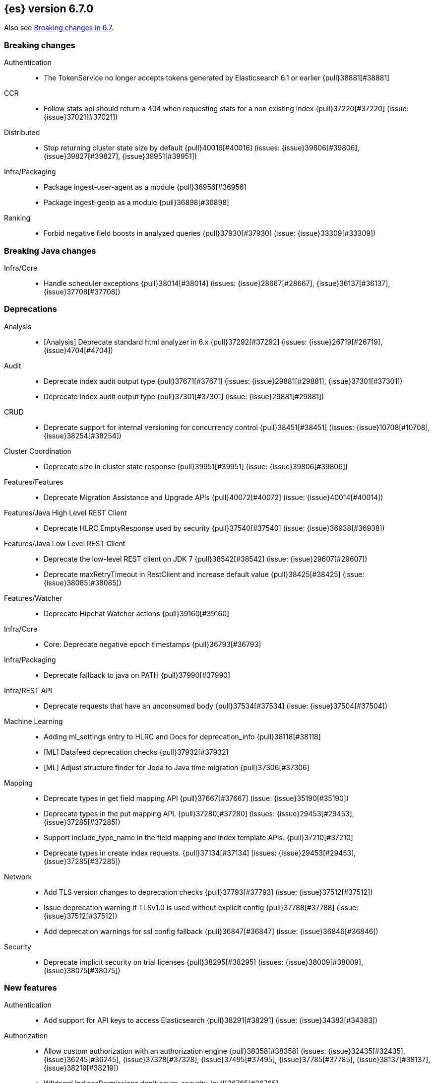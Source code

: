 [[release-notes-6.7.0]]
== {es} version 6.7.0

Also see <<breaking-changes-6.7,Breaking changes in 6.7>>.

[[breaking-6.7.0]]
[float]
=== Breaking changes

Authentication::
* The TokenService no longer accepts tokens generated by Elasticsearch 6.1 or earlier {pull}38881[#38881]

CCR::
* Follow stats api should return a 404 when requesting stats for a non existing index {pull}37220[#37220] (issue: {issue}37021[#37021])

Distributed::
* Stop returning cluster state size by default {pull}40016[#40016] (issues: {issue}39806[#39806], {issue}39827[#39827], {issue}39951[#39951])

Infra/Packaging::
* Package ingest-user-agent as a module {pull}36956[#36956]
* Package ingest-geoip as a module {pull}36898[#36898]

Ranking::
* Forbid negative field boosts in analyzed queries {pull}37930[#37930] (issue: {issue}33309[#33309])



[[breaking-java-6.7.0]]
[float]
=== Breaking Java changes

Infra/Core::
* Handle scheduler exceptions {pull}38014[#38014] (issues: {issue}28667[#28667], {issue}36137[#36137], {issue}37708[#37708])



[[deprecation-6.7.0]]
[float]
=== Deprecations

Analysis::
* [Analysis] Deprecate standard html analyzer in 6.x {pull}37292[#37292] (issues: {issue}26719[#26719], {issue}4704[#4704])

Audit::
* Deprecate index audit output type {pull}37671[#37671] (issues: {issue}29881[#29881], {issue}37301[#37301])
* Deprecate index audit output type {pull}37301[#37301] (issue: {issue}29881[#29881])

CRUD::
* Deprecate support for internal versioning for concurrency control {pull}38451[#38451] (issues: {issue}10708[#10708], {issue}38254[#38254])

Cluster Coordination::
* Deprecate size in cluster state response {pull}39951[#39951] (issue: {issue}39806[#39806])

Features/Features::
* Deprecate Migration Assistance and Upgrade APIs  {pull}40072[#40072] (issue: {issue}40014[#40014])

Features/Java High Level REST Client::
* Deprecate HLRC EmptyResponse used by security {pull}37540[#37540] (issue: {issue}36938[#36938])

Features/Java Low Level REST Client::
* Deprecate the low-level REST client on JDK 7 {pull}38542[#38542] (issue: {issue}29607[#29607])
* Deprecate maxRetryTimeout in RestClient and increase default value {pull}38425[#38425] (issue: {issue}38085[#38085])

Features/Watcher::
* Deprecate Hipchat Watcher actions {pull}39160[#39160]

Infra/Core::
* Core: Deprecate negative epoch timestamps {pull}36793[#36793]

Infra/Packaging::
* Deprecate fallback to java on PATH {pull}37990[#37990]

Infra/REST API::
* Deprecate requests that have an unconsumed body {pull}37534[#37534] (issue: {issue}37504[#37504])

Machine Learning::
* Adding ml_settings entry to HLRC and Docs for deprecation_info {pull}38118[#38118]
* [ML] Datafeed deprecation checks {pull}37932[#37932]
* [ML] Adjust structure finder for Joda to Java time migration {pull}37306[#37306]

Mapping::
* Deprecate types in get field mapping API {pull}37667[#37667] (issue: {issue}35190[#35190])
*  Deprecate types in the put mapping API. {pull}37280[#37280] (issues: {issue}29453[#29453], {issue}37285[#37285])
* Support include_type_name in the field mapping and index template APIs. {pull}37210[#37210]
* Deprecate types in create index requests. {pull}37134[#37134] (issues: {issue}29453[#29453], {issue}37285[#37285])

Network::
* Add TLS version changes to deprecation checks {pull}37793[#37793] (issue: {issue}37512[#37512])
* Issue deprecation warning if TLSv1.0 is used without explicit config {pull}37788[#37788] (issue: {issue}37512[#37512])
* Add deprecation warnings for ssl config fallback {pull}36847[#36847] (issue: {issue}36846[#36846])

Security::
* Deprecate implicit security on trial licenses {pull}38295[#38295] (issues: {issue}38009[#38009], {issue}38075[#38075])



[[feature-6.7.0]]
[float]
=== New features

Authentication::
* Add support for API keys to access Elasticsearch {pull}38291[#38291] (issue: {issue}34383[#34383])

Authorization::
* Allow custom authorization with an authorization engine  {pull}38358[#38358] (issues: {issue}32435[#32435], {issue}36245[#36245], {issue}37328[#37328], {issue}37495[#37495], {issue}37785[#37785], {issue}38137[#38137], {issue}38219[#38219])
* WIldcard IndicesPermissions don't cover .security {pull}36765[#36765]

CCR::
* Add ccr follow info api {pull}37408[#37408] (issue: {issue}37127[#37127])

CRUD::
* Make `_doc` work as an alias of the actual type of an index. {pull}39505[#39505] (issue: {issue}39469[#39469])

Features/ILM::
* [ILM] Add unfollow action {pull}36970[#36970] (issue: {issue}34648[#34648])

Features/Ingest::
* Enable grok processor to support long, double and boolean {pull}27896[#27896]

Machine Learning::
* ML: Adds set_upgrade_mode API endpoint {pull}37837[#37837]

Mapping::
* Give precedence to index creation when mixing typed templates with typeless index creation and vice-versa. {pull}37871[#37871] (issue: {issue}37773[#37773])
* Add an `include_type_name` option to 6.x. (#29453) {pull}37147[#37147] (issue: {issue}35190[#35190])

SQL::
* SQL: Allow sorting of groups by aggregates {pull}38042[#38042] (issue: {issue}35118[#35118])
* SQL: Implement FIRST/LAST aggregate functions {pull}37936[#37936] (issue: {issue}35639[#35639])
* SQL: Introduce SQL DATE data type {pull}37693[#37693] (issue: {issue}37340[#37340])

Security::
* Switch internal security index to ".security-7" {pull}39337[#39337] (issue: {issue}39284[#39284])



[[enhancement-6.7.0]]
[float]
=== Enhancements

Aggregations::
* Add Composite to AggregationBuilders {pull}38207[#38207] (issue: {issue}38020[#38020])
* Allow nested fields in the composite aggregation {pull}37178[#37178] (issue: {issue}28611[#28611])
* Remove single shard optimization when suggesting shard_size {pull}37041[#37041] (issue: {issue}32125[#32125])
* Use List instead of priority queue for stable sorting in bucket sort aggregator {pull}36748[#36748] (issue: {issue}36322[#36322])
* Keys are compared in BucketSortPipelineAggregation so making key type… {pull}36407[#36407]

Audit::
* Security Audit includes HTTP method for requests {pull}37322[#37322] (issue: {issue}29765[#29765])
* Add X-Forwarded-For to the logfile audit {pull}36427[#36427]

Authentication::
* Security: propagate auth result to listeners {pull}36900[#36900] (issue: {issue}30794[#30794])
* Security: reorder realms based on last success {pull}36878[#36878]
* Deprecation check for Auth realm setting structure {pull}36664[#36664] (issue: {issue}36024[#36024])

Authorization::
* Permission for restricted indices {pull}37577[#37577] (issue: {issue}34454[#34454])
* Create snapshot role {pull}35820[#35820] (issue: {issue}34454[#34454])

CCR::
* Reduce retention lease sync intervals {pull}40302[#40302]
* Introduce forget follower API {pull}39718[#39718] (issue: {issue}37165[#37165])
* Renew retention leases while following {pull}39335[#39335] (issues: {issue}37165[#37165], {issue}38718[#38718])
* Reduce refresh when lookup term in FollowingEngine {pull}39184[#39184]
* Integrate retention leases to recovery from remote {pull}38829[#38829] (issue: {issue}37165[#37165])
* Enable removal of retention leases {pull}38751[#38751] (issue: {issue}37165[#37165])
* Concurrent file chunk fetching for CCR restore {pull}38495[#38495]
* Tighten mapping syncing in ccr remote restore {pull}38071[#38071] (issues: {issue}36879[#36879], {issue}37887[#37887])
* Do not allow put mapping on follower {pull}37675[#37675] (issue: {issue}30086[#30086])
* Added ccr to xpack usage infrastructure {pull}37256[#37256] (issue: {issue}37221[#37221])
* [CCR] FollowingEngine should fail with 403 if operation has no seqno assigned {pull}37213[#37213]
* [CCR] Added auto_follow_exception.timestamp field to auto follow stats {pull}36947[#36947]

CRUD::
* Add Seq# based optimistic concurrency control to UpdateRequest {pull}37872[#37872] (issues: {issue}10708[#10708], {issue}36148[#36148])
* Introduce ssl settings to reindex from remote {pull}37527[#37527] (issues: {issue}29755[#29755], {issue}37287[#37287])
* Use Sequence number powered OCC for processing updates {pull}37308[#37308] (issues: {issue}10708[#10708], {issue}36148[#36148])
* Document Seq No powered optimistic concurrency control {pull}37284[#37284] (issues: {issue}10708[#10708], {issue}36148[#36148])
* Enable IPv6 URIs in reindex from remote {pull}36874[#36874]
* Set acking timeout to 0 on dynamic mapping update {pull}31140[#31140] (issues: {issue}30672[#30672], {issue}30844[#30844])

Client::
* Fixed required fields and paths list {pull}39358[#39358]

Cluster Coordination::
* Expose minimum_master_nodes in cluster state {pull}37811[#37811] (issue: {issue}37701[#37701])

Distributed::
* Add BWC for retention leases {pull}39482[#39482] (issue: {issue}37165[#37165])
* Allow retention lease operations under blocks {pull}39089[#39089] (issues: {issue}34648[#34648], {issue}37165[#37165])
* Remove retention leases when unfollowing {pull}39088[#39088] (issues: {issue}34648[#34648], {issue}37165[#37165])
* Introduce retention lease state file {pull}39004[#39004] (issues: {issue}37165[#37165], {issue}38588[#38588], {issue}39032[#39032])
* Introduce retention lease actions {pull}38756[#38756] (issue: {issue}37165[#37165])
* Add dedicated retention lease exceptions {pull}38754[#38754] (issue: {issue}37165[#37165])
* Recover retention leases during peer recovery {pull}38435[#38435] (issue: {issue}37165[#37165])
* Lift retention lease expiration to index shard {pull}38380[#38380] (issues: {issue}37165[#37165], {issue}37963[#37963], {issue}38070[#38070])
* Introduce retention lease background sync {pull}38262[#38262] (issue: {issue}37165[#37165])
* Copy retention leases when trim unsafe commits {pull}37995[#37995] (issue: {issue}37165[#37165])
* Expose retention leases in shard stats {pull}37991[#37991] (issue: {issue}37165[#37165])
* Introduce retention leases versioning {pull}37951[#37951] (issue: {issue}37165[#37165])
* Soft-deletes policy should always fetch latest leases {pull}37940[#37940] (issues: {issue}37165[#37165], {issue}37375[#37375])
* Sync retention leases on expiration {pull}37902[#37902] (issue: {issue}37165[#37165])
* Ignore shard started requests when primary term does not match {pull}37899[#37899] (issue: {issue}33888[#33888])
* Move update and delete by query to use seq# for optimistic concurrency control {pull}37857[#37857] (issues: {issue}10708[#10708], {issue}36148[#36148], {issue}37639[#37639])
* Introduce retention lease serialization {pull}37447[#37447] (issues: {issue}37165[#37165], {issue}37398[#37398])
* Add run under primary permit method {pull}37440[#37440] (issue: {issue}37398[#37398])
* Introduce retention lease syncing {pull}37398[#37398] (issue: {issue}37165[#37165])
* Introduce retention lease persistence {pull}37375[#37375] (issue: {issue}37165[#37165])
* Add validation for retention lease construction {pull}37312[#37312] (issue: {issue}37165[#37165])
* Introduce retention lease expiration {pull}37195[#37195] (issue: {issue}37165[#37165])
* Introduce shard history retention leases {pull}37167[#37167] (issue: {issue}37165[#37165])
* Always initialize the global checkpoint {pull}34381[#34381]

Docs Infrastructure::
* Align generated release notes with doc standards {pull}39234[#39234] (issue: {issue}39155[#39155])

Engine::
* Also mmap cfs files for hybridfs {pull}38940[#38940] (issue: {issue}36668[#36668])
* Specialize pre-closing checks for engine implementations {pull}38702[#38702]
* Ensure that max seq # is equal to the global checkpoint when creating ReadOnlyEngines {pull}37426[#37426]
* Enable Bulk-Merge if all source remains {pull}37269[#37269]
* Introduce time-based retention policy for soft-deletes {pull}34943[#34943] (issue: {issue}34908[#34908])

Features/CAT APIs::
* Expose `search.throttled` on `_cat/indices` {pull}37073[#37073] (issue: {issue}34352[#34352])

Features/Features::
* Deprecation check for No Master Block setting {pull}38383[#38383] (issue: {issue}36024[#36024])
* Run Node deprecation checks locally {pull}38065[#38065] (issue: {issue}37845[#37845])
* Watcher notification settings Upgrade checks {pull}36907[#36907]

Features/ILM::
* Ensure ILM policies run safely on leader indices  {pull}38140[#38140] (issue: {issue}34648[#34648])
* Skip Shrink when numberOfShards not changed {pull}37953[#37953] (issue: {issue}33275[#33275])
* Inject Unfollow before Rollover and Shrink {pull}37625[#37625] (issue: {issue}34648[#34648])
* Add set_priority action to ILM {pull}37397[#37397] (issue: {issue}36905[#36905])
* [ILM] Add Freeze Action {pull}36910[#36910] (issue: {issue}34630[#34630])

Features/Indices APIs::
* New mapping signature and mapping string source fixed. {pull}37401[#37401]

Features/Ingest::
* minor updates for user-agent ecs for 6.7 {pull}39213[#39213] (issue: {issue}38757[#38757])
* Dep. check for ECS changes to User Agent processor {pull}38362[#38362] (issue: {issue}36024[#36024])
* Add ECS schema for user-agent ingest processor {pull}37727[#37727] (issue: {issue}37329[#37329])
* ingest: compile mustache template only if field includes '{{'' {pull}37207[#37207] (issue: {issue}37120[#37120])
* Move ingest-geoip default databases out of config {pull}36949[#36949] (issue: {issue}36898[#36898])

Features/Java High Level REST Client::
* HLRC: Fix strict setting exception handling {pull}37247[#37247] (issue: {issue}37090[#37090])
* HLRC: Use nonblocking entity for requests {pull}32249[#32249]

Features/Watcher::
* Move watcher to use seq# and primary term for concurrency control {pull}37977[#37977] (issues: {issue}10708[#10708], {issue}37872[#37872])

Infra/Core::
* Use DateFormatter in monitoring instead of joda code {pull}38309[#38309]
* Use dateformatter in ingest-common to log deprecations {pull}38099[#38099]
* Add simple method to write collection of writeables {pull}37448[#37448] (issue: {issue}37398[#37398])
* Date/Time parsing: Use java time API instead of exception handling {pull}37222[#37222]
* [API] spelling: interruptible {pull}37049[#37049] (issue: {issue}37035[#37035])
* restrict node start-up when cluster name in data path {pull}36519[#36519] (issue: {issue}32661[#32661])

Infra/Logging::
* Trim the JSON source in indexing slow logs {pull}38081[#38081] (issue: {issue}38080[#38080])
* Optimize warning header de-duplication {pull}37725[#37725] (issues: {issue}35754[#35754], {issue}37530[#37530], {issue}37597[#37597], {issue}37622[#37622])
* Remove warn-date from warning headers {pull}37622[#37622] (issues: {issue}35754[#35754], {issue}37530[#37530], {issue}37597[#37597])
* Add some deprecation optimizations {pull}37597[#37597] (issues: {issue}35754[#35754], {issue}37530[#37530])
* Only update response headers if we have a new one {pull}37590[#37590] (issues: {issue}35754[#35754], {issue}37530[#37530])

Infra/Packaging::
* Upgrade bundled JDK and Docker images to JDK 12 {pull}40229[#40229]
* Change file descriptor limit to 65535 {pull}37537[#37537] (issue: {issue}35839[#35839])
* Exit batch files explictly using ERRORLEVEL {pull}29583[#29583] (issue: {issue}29582[#29582])

Infra/Scripting::
* Add getZone to JodaCompatibleZonedDateTime {pull}37084[#37084]

Infra/Settings::
* Provide a clearer error message on keystore add {pull}39327[#39327] (issue: {issue}39324[#39324])
* Separate out validation of groups of settings {pull}34184[#34184]

License::
* Handle malformed license signatures {pull}37137[#37137] (issue: {issue}35340[#35340])

Machine Learning::
* [ML] Allow stop unassigned datafeed and relax unset upgrade mode wait {pull}39034[#39034]
* Move ML Optimistic Concurrency Control to Seq No {pull}38278[#38278] (issues: {issue}10708[#10708], {issue}36148[#36148])
* [ML] Add explanation so far to file structure finder exceptions {pull}38191[#38191] (issue: {issue}29821[#29821])
* ML: Add upgrade mode docs, hlrc, and fix bug {pull}37942[#37942]
* [ML] Tighten up use of aliases rather than concrete indices {pull}37874[#37874]
* ML: Add support for single bucket aggs in Datafeeds {pull}37544[#37544] (issue: {issue}36838[#36838])
* [ML] Migrate unallocated jobs and datafeeds {pull}37536[#37536] (issues: {issue}32905[#32905], {issue}36810[#36810], {issue}37430[#37430], {issue}37656[#37656])

Mapping::
* Only issue a deprecation warning if include_type_name is not set. {pull}38825[#38825] (issue: {issue}35190[#35190])
* Log document id when MapperParsingException occurs {pull}37800[#37800] (issue: {issue}37658[#37658])
* Types removal - add constants for include_type_names {pull}37304[#37304]
* Deprecation check for index_options on numeric fields {pull}37026[#37026] (issue: {issue}36024[#36024])
* Deprecation check for indices with multiple types {pull}36952[#36952] (issues: {issue}35190[#35190], {issue}36024[#36024])
* Use index-prefix fields for terms of length min_chars - 1 {pull}36703[#36703]

Recovery::
* Do not wait for advancement of checkpoint in recovery {pull}39006[#39006] (issues: {issue}38949[#38949], {issue}39000[#39000])
* SyncedFlushService.getShardRoutingTable() should use metadata to check for index existence {pull}37691[#37691] (issue: {issue}33888[#33888])
* Make prepare engine step of recovery source non-blocking {pull}37573[#37573] (issue: {issue}37174[#37174])
* Make recovery source send operations non-blocking {pull}37503[#37503] (issue: {issue}37458[#37458])
* Prepare to make send translog of recovery non-blocking {pull}37458[#37458] (issue: {issue}37291[#37291])
* Make finalize step of recovery source non-blocking {pull}37388[#37388] (issue: {issue}37291[#37291])
* Make recovery source partially non-blocking {pull}37291[#37291] (issue: {issue}36195[#36195])
* Do not mutate RecoveryResponse {pull}37204[#37204] (issue: {issue}37174[#37174])
* Don't block on peer recovery on the target side {pull}37076[#37076] (issue: {issue}36195[#36195])
* Reduce recovery time with compress or secure transport {pull}36981[#36981] (issue: {issue}33844[#33844])

Rollup::
* Replace the TreeMap in the composite aggregation {pull}36675[#36675]

SQL::
* SQL: Enhance checks for inexact fields {pull}39427[#39427] (issue: {issue}38501[#38501])
* SQL: change the default precision for CURRENT_TIMESTAMP function {pull}39391[#39391] (issue: {issue}39288[#39288])
* SQL: add "validate.properties" property to JDBC's allowed list of settings {pull}39050[#39050] (issue: {issue}38068[#38068])
* SQL: Allow look-ahead resolution of aliases for WHERE clause {pull}38450[#38450] (issue: {issue}29983[#29983])
* SQL: Implement CURRENT_DATE {pull}38175[#38175] (issue: {issue}38160[#38160])
* SQL: Generate relevant error message when grouping functions are not used in GROUP BY {pull}38017[#38017] (issue: {issue}37952[#37952])
* SQL: Skip the nested and object field types in case of an ODBC request {pull}37948[#37948] (issue: {issue}37801[#37801])
* SQL: Add protocol tests and remove jdbc_type from drivers response {pull}37516[#37516] (issues: {issue}36635[#36635], {issue}36882[#36882])
* SQL: Remove slightly used meta commands {pull}37506[#37506] (issue: {issue}37409[#37409])
* SQL: Describe aliases as views {pull}37496[#37496] (issue: {issue}37422[#37422])
* SQL: Make `FULL` non-reserved keyword in the grammar {pull}37377[#37377] (issue: {issue}37376[#37376])
* SQL: Use declared source for error messages {pull}37161[#37161]
* SQL: Improve error message when unable to translate to ES query DSL {pull}37129[#37129] (issue: {issue}37040[#37040])
* [API] spelling: subtract {pull}37055[#37055] (issue: {issue}37035[#37035])
* [API] spelling: similar {pull}37054[#37054] (issue: {issue}37035[#37035])
* [API] spelling: input {pull}37048[#37048] (issue: {issue}37035[#37035])
* SQL: Enhance message for PERCENTILE[_RANK] with field as 2nd arg {pull}36933[#36933] (issue: {issue}36903[#36903])
* SQL: Preserve original source for each expression {pull}36912[#36912] (issue: {issue}36894[#36894])

Search::
* Add finalReduce flag to SearchRequest {pull}38104[#38104] (issues: {issue}37000[#37000], {issue}37838[#37838])
* Expose sequence number and primary terms in search responses {pull}37639[#37639]
* Allow field types to optimize phrase prefix queries {pull}37436[#37436] (issue: {issue}31921[#31921])
* Add support for providing absolute start time to SearchRequest {pull}37142[#37142] (issue: {issue}32125[#32125])
* Ensure that local cluster alias is never treated as remote {pull}37121[#37121] (issues: {issue}32125[#32125], {issue}36997[#36997])
* [API] spelling: cacheable {pull}37047[#37047] (issue: {issue}37035[#37035])
* Add ability to suggest shard_size on coord node rewrite {pull}37017[#37017] (issues: {issue}32125[#32125], {issue}36997[#36997], {issue}37000[#37000])
* Skip final reduction if SearchRequest holds a cluster alias {pull}37000[#37000] (issues: {issue}32125[#32125], {issue}36997[#36997])
* Add support for local cluster alias to SearchRequest {pull}36997[#36997] (issue: {issue}32125[#32125])

Security::
* Move CAS operations in TokenService to sequence numbers {pull}38311[#38311] (issues: {issue}10708[#10708], {issue}37872[#37872])
* Cleanup construction of interceptors {pull}38294[#38294]

Snapshot/Restore::
* RestoreService should update primary terms when restoring shards of existing indices {pull}38177[#38177] (issue: {issue}33888[#33888])
* Allow open indices to be restored {pull}37733[#37733]
* Create specific exception for when snapshots are in progress {pull}37550[#37550] (issue: {issue}37541[#37541])
* SNAPSHOT: Speed up HDFS Repository Writes {pull}37069[#37069]
* Implement Atomic Blob Writes for HDFS Repository {pull}37066[#37066] (issue: {issue}37011[#37011])
* [API] spelling: repositories {pull}37053[#37053] (issue: {issue}37035[#37035])
* SNAPSHOT: Use CancellableThreads to Abort {pull}35901[#35901] (issue: {issue}21759[#21759])

Suggesters::
* [API] spelling: likelihood {pull}37052[#37052] (issue: {issue}37035[#37035])



[[bug-6.7.0]]
[float]
=== Bug fixes

Aggregations::
* Skip sibling pipeline aggregators reduction during non-final reduce {pull}40101[#40101] (issue: {issue}40059[#40059])
* Only create MatrixStatsResults on final reduction {pull}38130[#38130] (issue: {issue}37587[#37587])
* Don't load global ordinals with the `map` execution_hint {pull}37833[#37833] (issue: {issue}37705[#37705])
* Issue #37303 - Invalid variance fix {pull}37384[#37384] (issue: {issue}37303[#37303])

Allocation::
* Fix _host based require filters {pull}38173[#38173]
* Ignore obsolete dangling indices {pull}37824[#37824] (issue: {issue}27073[#27073])
* ALLOC: Fail Stale Primary Alloc. Req. without Data {pull}37226[#37226] (issue: {issue}37098[#37098])

Analysis::
* Fix PreConfiguredTokenFilters getSynonymFilter() implementations {pull}38858[#38858] (issues: {issue}38793[#38793], {issue}38839[#38839])
* Fix PreConfiguredTokenFilters getSynonymFilter() implementations {pull}38839[#38839] (issue: {issue}38793[#38793])

Audit::
* LoggingAuditTrail correctly handle ReplicatedWriteRequest {pull}39925[#39925] (issue: {issue}39555[#39555])
* Fix IndexAuditTrail rolling upgrade on rollover edge - take 2 {pull}38286[#38286] (issues: {issue}33867[#33867], {issue}35988[#35988], {issue}37062[#37062])
* Fix NPE in Logfile Audit Filter {pull}38120[#38120] (issue: {issue}38097[#38097])

Authentication::
* Correct authenticate response for API key {pull}39684[#39684]
* Fix security index auto-create and state recovery race {pull}39582[#39582]
* Use consistent view of realms for authentication {pull}38815[#38815] (issue: {issue}30301[#30301])
*  Enhance parsing of StatusCode in SAML Responses {pull}38628[#38628]
* Limit token expiry to 1 hour maximum {pull}38244[#38244]
* Fix expired token message in Exception header {pull}37196[#37196]
* Fix NPE in CachingUsernamePasswordRealm {pull}36953[#36953] (issue: {issue}36951[#36951])

CCR::
* Safe publication of AutoFollowCoordinator {pull}40153[#40153] (issue: {issue}38560[#38560])
* Enable reading auto-follow patterns from x-content {pull}40130[#40130] (issue: {issue}40128[#40128])
* Stop auto-followers on shutdown {pull}40124[#40124]
* Protect against the leader index being removed {pull}39351[#39351] (issue: {issue}39308[#39308])
* Fix shard follow task startup error handling {pull}39053[#39053] (issue: {issue}38779[#38779])
* Filter out upgraded version index settings when starting index following {pull}38838[#38838] (issue: {issue}38835[#38835])
* Handle the fact that `ShardStats` instance may have no commit or seqno stats {pull}38782[#38782] (issue: {issue}38779[#38779])
* Fix LocalIndexFollowingIT#testRemoveRemoteConnection() test {pull}38709[#38709] (issue: {issue}38695[#38695])
* Prevent CCR recovery from missing documents {pull}38237[#38237]
* Fix file reading in ccr restore service {pull}38117[#38117]
* Correct argument names in update mapping/settings from leader {pull}38063[#38063]
* Ensure changes requests return the latest mapping version {pull}37633[#37633]
* Do not set fatal exception when shard follow task is stopped. {pull}37603[#37603]
* Add fatal_exception field for ccr stats in monitoring mapping {pull}37563[#37563]
* Do not add index event listener if CCR disabled {pull}37432[#37432]
* When removing an AutoFollower also mark it as removed. {pull}37402[#37402] (issue: {issue}36761[#36761])
* [CCR] Resume follow Api should not require a request body {pull}37217[#37217] (issue: {issue}37022[#37022])

CRUD::
* Cascading primary failure lead to MSU too low {pull}40249[#40249]
* ShardBulkAction ignore primary response on primary {pull}38901[#38901]
* Fix Reindex from remote query logic {pull}36908[#36908]

Cluster Coordination::
* Fixing the custom object serialization bug in diffable utils. {pull}39544[#39544]
* Always return metadata version if metadata is requested {pull}37674[#37674]

Distributed::
* Enforce retention leases require soft deletes {pull}39922[#39922] (issue: {issue}39914[#39914])
* Treat TransportService stopped error as node is closing {pull}39800[#39800] (issue: {issue}39584[#39584])
* Use cause to determine if node with primary is closing {pull}39723[#39723] (issue: {issue}39584[#39584])
* Don’t ack if unable to remove failing replica {pull}39584[#39584] (issue: {issue}39467[#39467])
* Ignore waitForActiveShards when syncing leases {pull}39224[#39224] (issue: {issue}39089[#39089])
* Fix synchronization in LocalCheckpointTracker#contains {pull}38755[#38755] (issues: {issue}33871[#33871], {issue}38633[#38633])
* TransportVerifyShardBeforeCloseAction should force a flush {pull}38401[#38401] (issues: {issue}33888[#33888], {issue}37961[#37961])
* Fix limit on retaining sequence number {pull}37992[#37992] (issue: {issue}37165[#37165])
* Close Index API should force a flush if a sync is needed {pull}37961[#37961] (issues: {issue}33888[#33888], {issue}37426[#37426])
* Force Refresh Listeners when Acquiring all Operation Permits {pull}36835[#36835]
* Replaced the word 'shards' with 'replicas' in an error message. (#36234) {pull}36275[#36275] (issue: {issue}36234[#36234])

Engine::
* Bubble up exception when processing NoOp {pull}39338[#39338] (issue: {issue}38898[#38898])
* ReadOnlyEngine should update translog recovery state information {pull}39238[#39238]
* Advance max_seq_no before add operation to Lucene {pull}38879[#38879] (issue: {issue}31629[#31629])

Features/Features::
* Only count some fields types for deprecation check {pull}40166[#40166]
* Deprecation check for indices with very large numbers of fields {pull}39869[#39869] (issue: {issue}39851[#39851])
* Check for .watches that wasn't upgraded properly {pull}39609[#39609]
* Link to 7.0 documentation in deprecation checks {pull}39194[#39194]
* Handle Null in FetchSourceContext#fetchSource {pull}36839[#36839] (issue: {issue}29293[#29293])

Features/ILM::
* Handle failure to release retention leases in ILM {pull}39281[#39281] (issue: {issue}39181[#39181])
* Preserve ILM operation mode when creating new lifecycles {pull}38134[#38134] (issues: {issue}38229[#38229], {issue}38230[#38230])
* Retry ILM steps that fail due to SnapshotInProgressException {pull}37624[#37624] (issues: {issue}37541[#37541], {issue}37552[#37552])
* Remove `indexing_complete` when removing policy {pull}36620[#36620]

Features/Indices APIs::
* Add pre-upgrade check to test cluster routing allocation is enabled {pull}39340[#39340] (issue: {issue}39339[#39339])
* Reject delete index requests with a body {pull}37501[#37501] (issue: {issue}8217[#8217])
* Get Aliases with wildcard exclusion expression {pull}34230[#34230] (issues: {issue}33518[#33518], {issue}33805[#33805], {issue}34144[#34144])

Features/Ingest::
* Ingest ingest then create index {pull}39607[#39607] (issues: {issue}32758[#32758], {issue}32786[#32786], {issue}36545[#36545])
* Support unknown fields in ingest pipeline map configuration {pull}38352[#38352] (issue: {issue}36938[#36938])
* Ingest node - user_agent, move device parsing to an object {pull}38115[#38115] (issues: {issue}37329[#37329], {issue}38094[#38094])

Features/Java High Level REST Client::
* Allow setting of `copy_settings` in the HLRC {pull}39752[#39752] (issue: {issue}30255[#30255])
* Update IndexTemplateMetaData to allow unknown fields {pull}38448[#38448] (issue: {issue}36938[#36938])
* `if_seq_no` and `if_primary_term` parameters aren't wired correctly in REST Client's CRUD API {pull}38411[#38411]
* Update Rollup Caps to allow unknown fields {pull}38339[#38339] (issue: {issue}36938[#36938])
* Fix ILM explain response to allow unknown fields {pull}38054[#38054] (issue: {issue}36938[#36938])
* Fix ILM status to allow unknown fields {pull}38043[#38043] (issue: {issue}36938[#36938])
* Fix ILM Lifecycle Policy to allow unknown fields {pull}38041[#38041] (issue: {issue}36938[#36938])
* Update authenticate to allow unknown fields {pull}37713[#37713] (issue: {issue}36938[#36938])
* Update verify repository to allow unknown fields {pull}37619[#37619] (issue: {issue}36938[#36938])
* Update get users to allow unknown fields {pull}37593[#37593] (issue: {issue}36938[#36938])
* Update Execute Watch to allow unknown fields {pull}37498[#37498] (issue: {issue}36938[#36938])
* Update Put Watch to allow unknown fields {pull}37494[#37494] (issue: {issue}36938[#36938])
* Update Delete Watch to allow unknown fields {pull}37435[#37435] (issue: {issue}36938[#36938])
* Fix weighted_avg parser not found for RestHighLevelClient {pull}37027[#37027] (issue: {issue}36861[#36861])

Features/Monitoring::
* Specify include_type_name in HTTP monitoring. {pull}38927[#38927] (issue: {issue}37442[#37442])
* Allow built-in monitoring_user role to call GET _xpack API {pull}38060[#38060] (issue: {issue}37970[#37970])

Features/Watcher::
* Fix Watcher stats class cast exception {pull}39821[#39821] (issue: {issue}39780[#39780])
* Use any index specified by .watches for Watcher {pull}39541[#39541] (issue: {issue}39478[#39478])
* Resolve concurrency with watcher trigger service {pull}39092[#39092] (issue: {issue}39087[#39087])
* Only flush Watcher's bulk processor if Watcher is enabled {pull}38803[#38803] (issue: {issue}38798[#38798])

Geo::
* Geo: Do not normalize the longitude with value -180 for Lucene shapes {pull}37299[#37299] (issue: {issue}37297[#37297])

Highlighting::
* Bug fix for AnnotatedTextHighlighter {pull}39525[#39525] (issue: {issue}39395[#39395])

Infra/Core::
* Correct name of basic_date_time_no_millis {pull}39367[#39367]
* Fix DateFormatters.parseMillis when no timezone is given {pull}39100[#39100] (issue: {issue}39067[#39067])
* Prefix java formatter patterns with '8' {pull}38712[#38712] (issue: {issue}38567[#38567])
* Bubble-up exceptions from scheduler {pull}38317[#38317] (issue: {issue}38014[#38014])
* Core: Revert back to joda's multi date formatters {pull}36814[#36814] (issues: {issue}36447[#36447], {issue}36602[#36602])
* Propagate Errors in executors to uncaught exception handler {pull}36137[#36137] (issue: {issue}28667[#28667])

Infra/Packaging::
* Remove NOREPLACE for /etc/elasticsearch in rpm and deb {pull}37839[#37839]
* Packaging: Remove permission editing in postinst {pull}37242[#37242] (issue: {issue}37143[#37143])
* Suppress error message when `/proc/sys/vm/max_map_count` is not exists. {pull}35933[#35933]

Infra/Scripting::
* Fix Painless void return bug {pull}38046[#38046]

Infra/Settings::
* Fix setting by time unit {pull}37192[#37192]
* Fix handling of fractional byte size value settings {pull}37172[#37172]
* Fix handling of fractional time value settings {pull}37171[#37171]

Machine Learning::
* [ML] Fix race condition when creating multiple jobs {pull}40049[#40049] (issue: {issue}38785[#38785])
* [ML] Fix datafeed skipping first bucket after lookback when aggs are … {pull}39859[#39859] (issue: {issue}39842[#39842])
* [ML] refactoring lazy query and agg parsing {pull}39776[#39776] (issue: {issue}39528[#39528])
* [ML] Stop the ML memory tracker before closing node {pull}39111[#39111] (issue: {issue}37117[#37117])
* ML allow aliased .ml-anomalies* index on PUT Job {pull}38821[#38821] (issue: {issue}38773[#38773])
* [ML] Report index unavailable instead of waiting for lazy node {pull}38423[#38423]
* ML: Fix error race condition on stop _all datafeeds and close _all jobs {pull}38113[#38113] (issue: {issue}37959[#37959])
* [ML] Update ML results mappings on process start {pull}37706[#37706] (issue: {issue}37607[#37607])
* [ML] Prevent submit after autodetect worker is stopped {pull}37700[#37700] (issue: {issue}37108[#37108])
* [ML] Fix ML datafeed CCS with wildcarded cluster name {pull}37470[#37470] (issue: {issue}36228[#36228])
* [ML] Update error message for process update {pull}37363[#37363]
* [ML] Wait for autodetect to be ready in the datafeed {pull}37349[#37349] (issues: {issue}36810[#36810], {issue}37227[#37227])
* [ML] Stop datafeeds running when their jobs are stale {pull}37227[#37227] (issue: {issue}36810[#36810])
* [ML] Make GetJobStats work with arbitrary wildcards and groups {pull}36683[#36683] (issue: {issue}34745[#34745])

Mapping::
* Make sure to reject mappings with type _doc when include_type_name is false. {pull}38270[#38270] (issue: {issue}38266[#38266])
* Treat put-mapping calls with `_doc` as a top-level key as typed calls. {pull}38032[#38032]
* Update the deprecation message for typed put mapping requests. {pull}37835[#37835]
* Make sure PutMappingRequest accepts content types other than JSON. {pull}37720[#37720]
* MAPPING: Improve Precision for scaled_float {pull}37169[#37169] (issue: {issue}32570[#32570])
* Make sure to accept empty unnested mappings in create index requests. {pull}37089[#37089]
* Stop automatically nesting mappings in index creation requests. {pull}36924[#36924]

Network::
* Rebuild remote connections on profile changes {pull}37678[#37678] (issue: {issue}37201[#37201])
* Reload SSL context on file change for LDAP {pull}36937[#36937] (issues: {issue}30509[#30509], {issue}36923[#36923])

Ranking::
* QueryRescorer should keep the window size when rewriting {pull}36836[#36836]

Recovery::
* Create retention leases file during recovery {pull}39359[#39359] (issue: {issue}37165[#37165])
* RecoveryMonitor#lastSeenAccessTime should be volatile {pull}36781[#36781]

SQL::
* SQL: Preserve original source for cast/convert function {pull}40271[#40271] (issue: {issue}40239[#40239])
* SQL: Fix issue with optimization on queries with ORDER BY/LIMIT {pull}40256[#40256] (issue: {issue}40211[#40211])
* SQL: Fix issue with getting DATE type in JDBC {pull}40207[#40207]
* SQL: Fix issue with date columns returned always in UTC {pull}40163[#40163] (issue: {issue}40152[#40152])
* SQL: Add multi_value_field_leniency inside FieldHitExtractor {pull}40113[#40113] (issue: {issue}39700[#39700])
* SQL: fix incorrect ordering of groupings (GROUP BY) based on orderings (ORDER BY) {pull}40087[#40087] (issue: {issue}39956[#39956])
* SQL: Fix bug with JDBC timezone setting and DATE type {pull}39978[#39978] (issue: {issue}39915[#39915])
* SQL: Wrap ZonedDateTime parameters inside scripts {pull}39911[#39911] (issue: {issue}39877[#39877])
* SQL: ConstantProcessor can now handle NamedWriteable {pull}39876[#39876] (issue: {issue}39875[#39875])
* SQL: Extend the multi dot field notation extraction to lists of values {pull}39823[#39823] (issue: {issue}39738[#39738])
* SQL: values in datetime script aggs should be treated as long {pull}39773[#39773] (issue: {issue}37042[#37042])
* SQL: Don't allow inexact fields for MIN/MAX {pull}39563[#39563] (issue: {issue}39427[#39427])
* SQL: Fix merging of incompatible multi-fields {pull}39560[#39560] (issue: {issue}39547[#39547])
* SQL: fix COUNT DISTINCT column name {pull}39537[#39537] (issue: {issue}39511[#39511])
* SQL: ignore UNSUPPORTED fields for JDBC and ODBC modes in 'SYS COLUMNS' {pull}39518[#39518] (issue: {issue}39471[#39471])
* SQL: Use underlying exact field for LIKE/RLIKE {pull}39443[#39443] (issue: {issue}39442[#39442])
* SQL: enforce JDBC driver - ES server version parity {pull}38972[#38972] (issue: {issue}38775[#38775])
* SQL: fall back to using the field name for column label {pull}38842[#38842] (issue: {issue}38831[#38831])
* SQL: Prevent grouping over grouping functions {pull}38649[#38649] (issue: {issue}38308[#38308])
* SQL: Relax StackOverflow circuit breaker for constants {pull}38572[#38572] (issue: {issue}38571[#38571])
* SQL: Fix issue with IN not resolving to underlying keyword field {pull}38440[#38440] (issue: {issue}38424[#38424])
* SQL: change the Intervals milliseconds precision to 3 digits {pull}38297[#38297] (issue: {issue}37423[#37423])
* SQL: Fix esType for DATETIME/DATE and INTERVALS {pull}38179[#38179] (issue: {issue}38051[#38051])
* SQL: Added SSL configuration options tests {pull}37875[#37875] (issue: {issue}37711[#37711])
* SQL: Fix casting from date to numeric type to use millis {pull}37869[#37869] (issue: {issue}37655[#37655])
* SQL: Fix BasicFormatter NPE {pull}37804[#37804]
* SQL: Return Intervals in SQL format for CLI {pull}37602[#37602] (issues: {issue}29970[#29970], {issue}36186[#36186], {issue}36432[#36432])
* SQL: fix object extraction from sources {pull}37502[#37502] (issue: {issue}37364[#37364])
* SQL: Fix issue with field names containing "." {pull}37364[#37364] (issue: {issue}37128[#37128])
* SQL: Fix bug regarding alias fields with dots {pull}37279[#37279] (issue: {issue}37224[#37224])
* SQL: Proper handling of COUNT(field_name) and COUNT(DISTINCT field_name) {pull}37254[#37254] (issue: {issue}30285[#30285])
* SQL: fix COUNT DISTINCT filtering {pull}37176[#37176] (issue: {issue}37086[#37086])
* SQL: Fix issue with wrong NULL optimization {pull}37124[#37124] (issue: {issue}35872[#35872])
* SQL: Fix issue with complex expression as args of PERCENTILE/_RANK {pull}37102[#37102] (issue: {issue}37099[#37099])
* SQL: Handle the bwc Joda ZonedDateTime scripting class in Painless {pull}37024[#37024] (issue: {issue}37023[#37023])
* SQL: Fix bug regarding histograms usage in scripting {pull}36866[#36866]
* SQL: Fix issue with always false filter involving functions {pull}36830[#36830] (issue: {issue}35980[#35980])
* SQL: protocol returns ISO 8601 String formatted dates instead of Long for JDBC/ODBC requests {pull}36800[#36800] (issue: {issue}36756[#36756])
* SQL: Enhance Verifier to prevent aggregate or grouping functions from {pull}36799[#36799] (issue: {issue}36798[#36798])
* SQL: normalized keywords shouldn't be allowed for groupings and sorting [ISSUE] {pull}35203[#35203]

Search::
* Serialize top-level pipeline aggs as part of InternalAggregations {pull}40177[#40177] (issues: {issue}40059[#40059], {issue}40101[#40101])
* Fix Fuzziness#asDistance(String) {pull}39643[#39643] (issue: {issue}39614[#39614])
* Fix simple query string serialization conditional {pull}38960[#38960] (issues: {issue}21504[#21504], {issue}38889[#38889])
* Ensure that maxConcurrentShardRequests is never defaulted to 0 {pull}38734[#38734]
* Look up connection using the right cluster alias when releasing contexts {pull}38570[#38570]
* Fix fetch source option in expand search phase {pull}37908[#37908] (issue: {issue}23829[#23829])
* Throw if two inner_hits have the same name {pull}37645[#37645] (issue: {issue}37584[#37584])
* Ensure either success or failure path for SearchOperationListener is called {pull}37467[#37467] (issue: {issue}37185[#37185])
* Use executor `SAME` to handle search related handlers {pull}37427[#37427] (issues: {issue}33732[#33732], {issue}37392[#37392])

Security::
* Fix exit code for Security CLI tools  {pull}37956[#37956] (issue: {issue}37841[#37841])
* Fix potential NPE in UsersTool {pull}37660[#37660]

Snapshot/Restore::
* Fix Concurrent Snapshot Ending And Stabilize Snapshot Finalization {pull}38368[#38368] (issue: {issue}38226[#38226])
* Fix Two Races that Lead to Stuck Snapshots {pull}37686[#37686] (issues: {issue}32265[#32265], {issue}32348[#32348])
* Fix Race in Concurrent Snapshot Delete and Create {pull}37612[#37612] (issue: {issue}37581[#37581])
* Streamline S3 Repository- and Client-Settings {pull}37393[#37393]
* SNAPSHOTS: Upgrade GCS Dependencies to 1.55.0 {pull}36634[#36634] (issues: {issue}35229[#35229], {issue}35459[#35459])

Suggesters::
* Fix duplicate removal when merging completion suggestions {pull}36996[#36996] (issue: {issue}35836[#35836])

Task Management::
* Un-assign persistent tasks as nodes exit the cluster {pull}37656[#37656]



[[regression-6.7.0]]
[float]
=== Regressions

Infra/Core::
* Speed up converting of temporal accessor to zoned date time {pull}37915[#37915] (issue: {issue}37826[#37826])



[[upgrade-6.7.0]]
[float]
=== Upgrades

Discovery-Plugins::
* Bump jackson-databind version for AWS SDK {pull}39183[#39183]

Features/Ingest::
* Bump jackson-databind version for ingest-geoip {pull}39182[#39182]

Security::
* Upgrade the bouncycastle dependency to 1.61 {pull}40017[#40017] (issue: {issue}40011[#40011])

Snapshot/Restore::
* plugins/repository-gcs: Update google-cloud-storage/core to 1.59.0 {pull}39748[#39748] (issue: {issue}39366[#39366])




